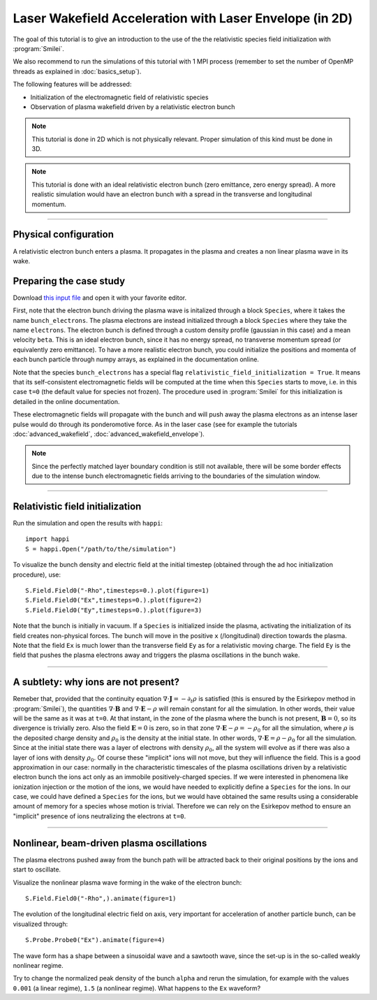 Laser Wakefield Acceleration with Laser Envelope (in 2D)
---------------------------------------------------------------------------------------

The goal of this tutorial is to give an introduction to the use of the the 
relativistic species field initialization with :program:`Smilei`. 

We also recommend to run the simulations of this tutorial with 1 MPI process 
(remember to set the number of OpenMP threads as explained in :doc:`basics_setup`).

The following features will be addressed:

* Initialization of the electromagnetic field of relativistic species
* Observation of plasma wakefield driven by a relativistic electron bunch


.. note::

  This tutorial is done in 2D which is not physically relevant.
  Proper simulation of this kind must be done in 3D.

.. note::

  This tutorial is done with an ideal relativistic electron bunch (zero emittance, zero energy spread).
  A more realistic simulation would have an electron bunch with a spread in the transverse and longitudinal momentum.

----

Physical configuration
^^^^^^^^^^^^^^^^^^^^^^^^

A relativistic electron bunch enters a plasma. It propagates in
the plasma and creates a non linear plasma wave in its wake.

Preparing the case study
^^^^^^^^^^^^^^^^^^^^^^^^^^^^^

Download `this input file <beam_driven_wake.py>`_ and open it with your
favorite editor.

First, note that the electron bunch driving the plasma wave is initalized through
a block ``Species``, where it takes the name ``bunch_electrons``. The plasma electrons
are instead initialized through a block ``Species`` where they take the name ``electrons``.
The electron bunch is defined through a custom density profile (gaussian in this case) and 
a mean velocity ``beta``. This is an ideal electron bunch, since it has no energy spread, 
no transverse momentum spread (or equivalently zero emittance). To have a more realistic electron bunch,
you could initialize the positions and momenta of each bunch particle through numpy arrays, as explained in the 
documentation online.

Note that the species ``bunch_electrons`` has a special flag ``relativistic_field_initialization = True``.
It means that its self-consistent electromagnetic fields will be computed at the time when
this ``Species`` starts to move, i.e. in this case ``t=0`` (the default value for species not frozen).
The procedure used in :program:`Smilei` for this initialization is detailed in the online documentation.

These electromagnetic fields will propagate with the bunch and will push away the plasma electrons
as an intense laser pulse would do through its ponderomotive force.
As in the laser case (see for example the tutorials :doc:`advanced_wakefield`, :doc:`advanced_wakefield_envelope`).

.. note::

  Since the perfectly matched layer boundary condition is still not available, 
  there will be some border effects due to the intense bunch electromagnetic fields arriving to the 
  boundaries of the simulation window.


----


Relativistic field initialization 
^^^^^^^^^^^^^^^^^^^^^^^^^^^^^^^^^^^^^^^

Run the simulation and open the results with ``happi``:: 

  import happi
  S = happi.Open("/path/to/the/simulation")

To visualize the bunch density and electric field at the initial timestep 
(obtained through the ad hoc initialization procedure), use::

  S.Field.Field0("-Rho",timesteps=0.).plot(figure=1)
  S.Field.Field0("Ex",timesteps=0.).plot(figure=2)
  S.Field.Field0("Ey",timesteps=0.).plot(figure=3)

Note that the bunch is initially in vacuum. If a ``Species`` is initialized inside the plasma,
activating the initialization of its field creates non-physical forces.
The bunch will move in the positive ``x`` (/longitudinal) direction towards the plasma.
Note that the field ``Ex`` is much lower than the transverse field ``Ey`` as for a relativistic moving charge.
The field ``Ey`` is the field that pushes the plasma electrons away and triggers the plasma oscillations
in the bunch wake.


----


A subtlety: why ions are not present?
^^^^^^^^^^^^^^^^^^^^^^^^^^^^
Remeber that, provided that the continuity equation :math:`\nabla\cdot\mathbf{J}=-\partial_t\rho` is satisfied 
(this is ensured by the Esirkepov method in :program:`Smilei`), the quantities :math:`\nabla\cdot\mathbf{B}` and :math:`\nabla\cdot\mathbf{E}-\rho` will remain
constant for all the simulation. In other words, their value will be the same as it was at ``t=0``.
At that instant, in the zone of the plasma where the bunch is not present, :math:`\mathbf{B}=0`, so its divergence is trivially zero.
Also the field :math:`\mathbf{E}=0` is zero, so in that zone :math:`\nabla\cdot\mathbf{E}-\rho=-\rho_0` for all the simulation, 
where :math:`\rho` is the deposited charge density and :math:`\rho_0` is the density at the initial state.
In other words,  :math:`\nabla\cdot\mathbf{E}=\rho-\rho_0` for all the simulation. Since at the initial state there was a layer of electrons with density :math:`\rho_0`,
all the system will evolve as if there was also a layer of ions with density :math:`\rho_0`. Of course these "implicit" ions will not move, but they will influence the field.
This is a good approximation in our case: normally in the characteristic timescales of the plasma oscillations driven by a relativistic electron bunch the ions act only as an immobile positively-charged species.
If we were interested in phenomena like ionization injection or the motion of the ions, we would have needed to explicitly define a ``Species`` for the ions.
In our case, we could have defined a ``Species`` for the ions, but we would have obtained the same results using a considerable amount of memory for a species whose motion is trivial.
Therefore we can rely on the Esirkepov method to ensure an "implicit" presence of ions neutralizing the electrons at ``t=0``.


----



Nonlinear, beam-driven plasma oscillations
^^^^^^^^^^^^^^^^^^^^^^^^^^^^^^^^^^^^^^^^^^^^^^^
The plasma electrons pushed away from the bunch path will be attracted back to their original positions
by the ions and start to oscillate.

Visualize the nonlinear plasma wave forming in the wake of the electron bunch::

  S.Field.Field0("-Rho",).animate(figure=1)

The evolution of the longitudinal electric field on axis, very important for acceleration of another particle bunch,
can be visualized through::

  S.Probe.Probe0("Ex").animate(figure=4)

The wave form has a shape between a sinusoidal wave and a sawtooth wave, 
since the set-up is in the so-called weakly nonlinear regime. 

Try to change the normalized peak density of the bunch ``alpha`` and rerun the simulation, for example with the values
``0.001`` (a linear regime), ``1.5`` (a nonlinear regime). What happens to the ``Ex`` waveform?

